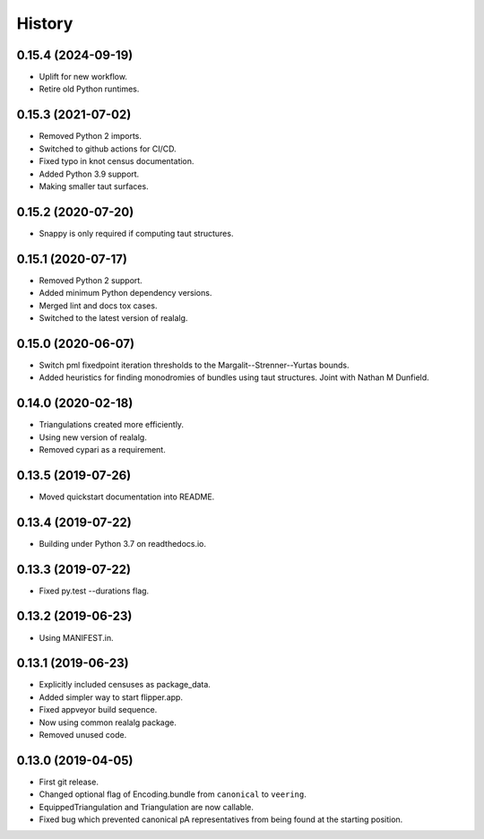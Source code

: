 
History
=======

0.15.4 (2024-09-19)
-------------------

* Uplift for new workflow.
* Retire old Python runtimes.

0.15.3 (2021-07-02)
-------------------

* Removed Python 2 imports.
* Switched to github actions for CI/CD.
* Fixed typo in knot census documentation.
* Added Python 3.9 support.
* Making smaller taut surfaces.

0.15.2 (2020-07-20)
-------------------

* Snappy is only required if computing taut structures.

0.15.1 (2020-07-17)
-------------------

* Removed Python 2 support.
* Added minimum Python dependency versions.
* Merged lint and docs tox cases.
* Switched to the latest version of realalg.

0.15.0 (2020-06-07)
-------------------

* Switch pml fixedpoint iteration thresholds to the Margalit--Strenner--Yurtas bounds.
* Added heuristics for finding monodromies of bundles using taut structures.
  Joint with Nathan M Dunfield.

0.14.0 (2020-02-18)
-------------------

* Triangulations created more efficiently.
* Using new version of realalg.
* Removed cypari as a requirement.

0.13.5 (2019-07-26)
-------------------

* Moved quickstart documentation into README.

0.13.4 (2019-07-22)
-------------------

* Building under Python 3.7 on readthedocs.io.


0.13.3 (2019-07-22)
-------------------

* Fixed py.test --durations flag.

0.13.2 (2019-06-23)
-------------------

* Using MANIFEST.in.

0.13.1 (2019-06-23)
-------------------

* Explicitly included censuses as package_data.
* Added simpler way to start flipper.app.
* Fixed appveyor build sequence.
* Now using common realalg package.
* Removed unused code.

0.13.0 (2019-04-05)
-------------------

* First git release.
* Changed optional flag of Encoding.bundle from ``canonical`` to ``veering``.
* EquippedTriangulation and Triangulation are now callable.
* Fixed bug which prevented canonical pA representatives from being found at the starting position.

